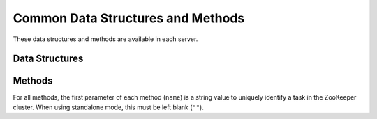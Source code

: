 Common Data Structures and Methods
----------------------------------

These data structures and methods are available in each server.

Data Structures
~~~~~~~~~~~~~~~

.. mpidl:message:: datum

   Represents a set of data used for machine learning in Jubatus.
   See :doc:`fv_convert` for details.

   .. mpidl:member:: 0: list<tuple<string, string> > string_values

      Input data represented in string.
      It is represented as key-value pairs of data.
      Name of keys cannot contain "$" sign.

   .. mpidl:member:: 1: list<tuple<string, double> > num_values

      Input data represented in numeric value.
      It is represented as key-value pairs of data.

   .. code-block:: c++

      message datum {
        0: list<tuple<string, string> > string_values
        1: list<tuple<string, double> > num_values
      }


Methods
~~~~~~~

For all methods, the first parameter of each method (``name``) is a string value to uniquely identify a task in the ZooKeeper cluster.
When using standalone mode, this must be left blank (``""``).

.. mpidl:method:: bool save(0: string name, 1: string id)

   :param name: string value to uniquely identifies a task in the ZooKeeper cluster
   :param id:   file name to save
   :return:     True if this function saves files successfully at all servers

   Store the learing model to the local disk at **ALL** servers.

.. mpidl:method:: bool load(0: string name, 1: string id)

   :param name: string value to uniquely identifies a task in the ZooKeeper cluster
   :param id:   file name to load
   :return:     True if this function loads files successfully at all servers

   Restore the saved model from local disk at **ALL** servers.

.. mpidl:method:: bool clear(0: string name)

   :param name: string value to uniquely identifies a task in the ZooKeeper cluster
   :return:     True when the model was cleared successfully

   Completely clears the model at **ALL** servers.

.. mpidl:method:: string get_config(0: string name)

   :param name: string value to uniquely identifies a task in the ZooKeeper cluster
   :return:     server configuration set on initialization

   Returns server configuration from a server.
   For format of configuration, see API reference of each services.


.. mpidl:method:: map<string, map<string, string> >  get_status(0: string name)

   :param name: string value to uniquely identifies a task in the ZooKeeper cluster
   :return:     Internal state for each servers. The key of most outer map is in form of ``hostname_portnumber``.

   Returns server status from **ALL** servers.
   Each server is represented by a pair of host name and port.

